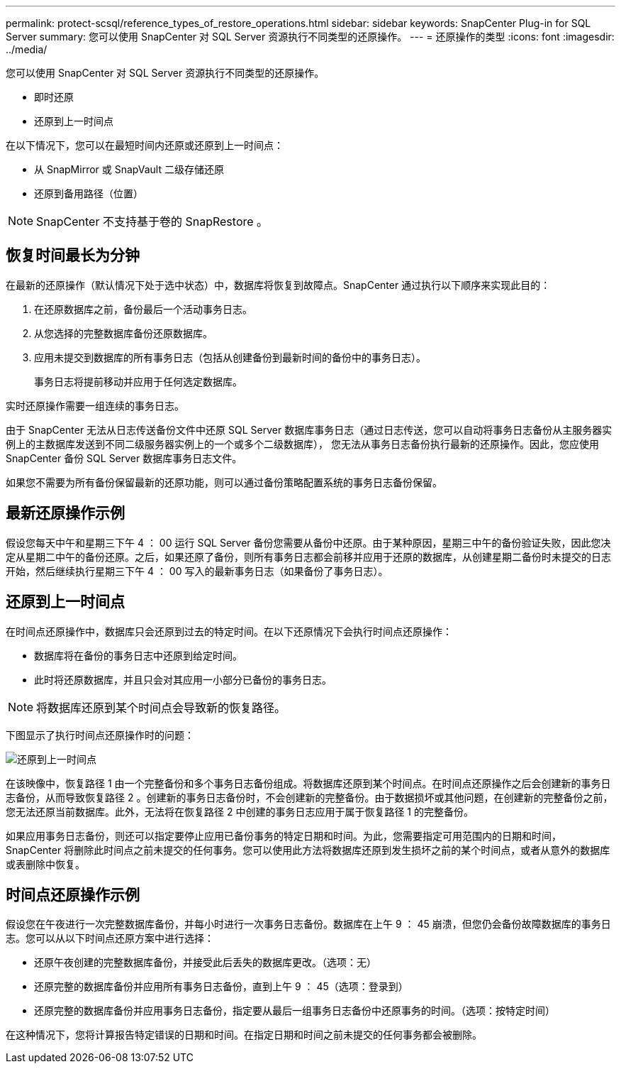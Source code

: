 ---
permalink: protect-scsql/reference_types_of_restore_operations.html 
sidebar: sidebar 
keywords: SnapCenter Plug-in for SQL Server 
summary: 您可以使用 SnapCenter 对 SQL Server 资源执行不同类型的还原操作。 
---
= 还原操作的类型
:icons: font
:imagesdir: ../media/


[role="lead"]
您可以使用 SnapCenter 对 SQL Server 资源执行不同类型的还原操作。

* 即时还原
* 还原到上一时间点


在以下情况下，您可以在最短时间内还原或还原到上一时间点：

* 从 SnapMirror 或 SnapVault 二级存储还原
* 还原到备用路径（位置）



NOTE: SnapCenter 不支持基于卷的 SnapRestore 。



== 恢复时间最长为分钟

在最新的还原操作（默认情况下处于选中状态）中，数据库将恢复到故障点。SnapCenter 通过执行以下顺序来实现此目的：

. 在还原数据库之前，备份最后一个活动事务日志。
. 从您选择的完整数据库备份还原数据库。
. 应用未提交到数据库的所有事务日志（包括从创建备份到最新时间的备份中的事务日志）。
+
事务日志将提前移动并应用于任何选定数据库。



实时还原操作需要一组连续的事务日志。

由于 SnapCenter 无法从日志传送备份文件中还原 SQL Server 数据库事务日志（通过日志传送，您可以自动将事务日志备份从主服务器实例上的主数据库发送到不同二级服务器实例上的一个或多个二级数据库）， 您无法从事务日志备份执行最新的还原操作。因此，您应使用 SnapCenter 备份 SQL Server 数据库事务日志文件。

如果您不需要为所有备份保留最新的还原功能，则可以通过备份策略配置系统的事务日志备份保留。



== 最新还原操作示例

假设您每天中午和星期三下午 4 ： 00 运行 SQL Server 备份您需要从备份中还原。由于某种原因，星期三中午的备份验证失败，因此您决定从星期二中午的备份还原。之后，如果还原了备份，则所有事务日志都会前移并应用于还原的数据库，从创建星期二备份时未提交的日志开始，然后继续执行星期三下午 4 ： 00 写入的最新事务日志（如果备份了事务日志）。



== 还原到上一时间点

在时间点还原操作中，数据库只会还原到过去的特定时间。在以下还原情况下会执行时间点还原操作：

* 数据库将在备份的事务日志中还原到给定时间。
* 此时将还原数据库，并且只会对其应用一小部分已备份的事务日志。



NOTE: 将数据库还原到某个时间点会导致新的恢复路径。

下图显示了执行时间点还原操作时的问题：

image::../media/point_in_time_recovery_path.gif[还原到上一时间点]

在该映像中，恢复路径 1 由一个完整备份和多个事务日志备份组成。将数据库还原到某个时间点。在时间点还原操作之后会创建新的事务日志备份，从而导致恢复路径 2 。创建新的事务日志备份时，不会创建新的完整备份。由于数据损坏或其他问题，在创建新的完整备份之前，您无法还原当前数据库。此外，无法将在恢复路径 2 中创建的事务日志应用于属于恢复路径 1 的完整备份。

如果应用事务日志备份，则还可以指定要停止应用已备份事务的特定日期和时间。为此，您需要指定可用范围内的日期和时间， SnapCenter 将删除此时间点之前未提交的任何事务。您可以使用此方法将数据库还原到发生损坏之前的某个时间点，或者从意外的数据库或表删除中恢复。



== 时间点还原操作示例

假设您在午夜进行一次完整数据库备份，并每小时进行一次事务日志备份。数据库在上午 9 ： 45 崩溃，但您仍会备份故障数据库的事务日志。您可以从以下时间点还原方案中进行选择：

* 还原午夜创建的完整数据库备份，并接受此后丢失的数据库更改。（选项：无）
* 还原完整的数据库备份并应用所有事务日志备份，直到上午 9 ： 45（选项：登录到）
* 还原完整的数据库备份并应用事务日志备份，指定要从最后一组事务日志备份中还原事务的时间。（选项：按特定时间）


在这种情况下，您将计算报告特定错误的日期和时间。在指定日期和时间之前未提交的任何事务都会被删除。
